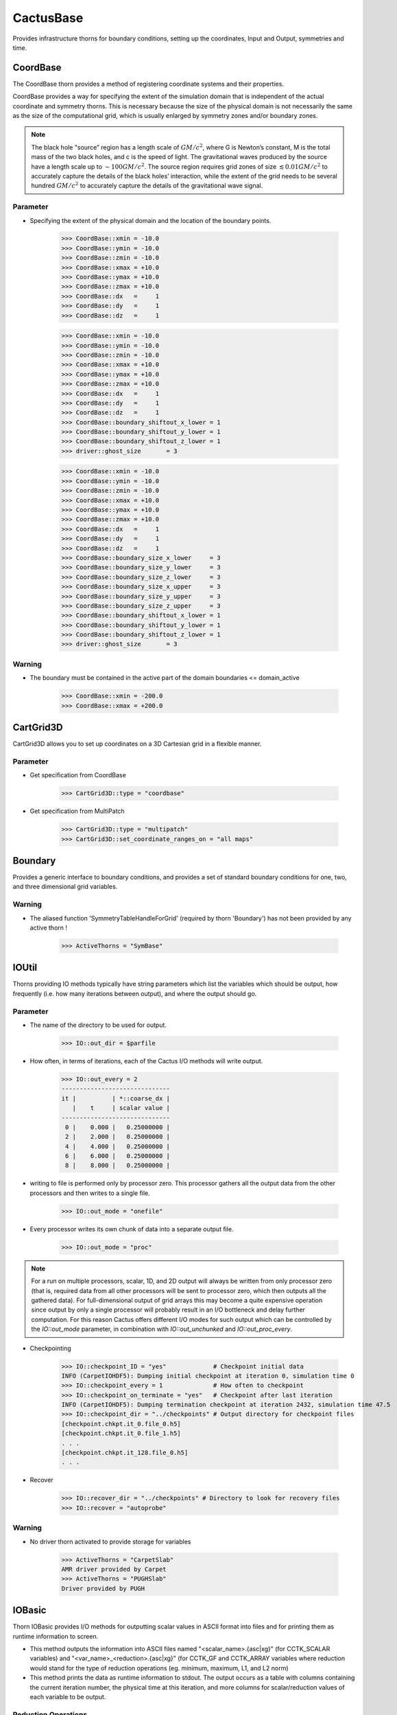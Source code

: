 CactusBase
============================
Provides infrastructure thorns for boundary conditions, setting up the coordinates, Input and Output, symmetries and time.

CoordBase
------------
The CoordBase thorn provides a method of registering coordinate systems and their properties.

CoordBase provides a way for specifying the extent of the simulation domain that is independent of the actual coordinate and symmetry thorns. This is necessary because the size of the physical domain is not necessarily the same as the size of the computational grid, which is usually enlarged by symmetry zones and/or boundary zones.

.. note::

    The black hole "source” region has a length scale of :math:`G M / c^{2}`, where G is Newton’s constant, M is the total mass of the two black holes, and c is the speed of light. The gravitational waves produced by the source have a length scale up to :math:`\sim 100 G M / c^{2}`. The source region requires grid zones of size :math:`\lesssim 0.01 G M / c^{2}` to accurately capture the details of the black holes’ interaction, while the extent of the grid needs to be several hundred :math:`G M / c^{2}` to accurately capture the details of the gravitational wave signal.

Parameter
^^^^^^^^^^
* Specifying the extent of the physical domain and the location of the boundary points.

    >>> CoordBase::xmin = -10.0
    >>> CoordBase::ymin = -10.0
    >>> CoordBase::zmin = -10.0
    >>> CoordBase::xmax = +10.0
    >>> CoordBase::ymax = +10.0
    >>> CoordBase::zmax = +10.0
    >>> CoordBase::dx   =     1
    >>> CoordBase::dy   =     1
    >>> CoordBase::dz   =     1

    .. figure:: ./picture/Coordinate_3.png

    >>> CoordBase::xmin = -10.0
    >>> CoordBase::ymin = -10.0
    >>> CoordBase::zmin = -10.0
    >>> CoordBase::xmax = +10.0
    >>> CoordBase::ymax = +10.0
    >>> CoordBase::zmax = +10.0
    >>> CoordBase::dx   =     1
    >>> CoordBase::dy   =     1
    >>> CoordBase::dz   =     1
    >>> CoordBase::boundary_shiftout_x_lower = 1
    >>> CoordBase::boundary_shiftout_y_lower = 1
    >>> CoordBase::boundary_shiftout_z_lower = 1
    >>> driver::ghost_size       = 3

    .. figure:: ./picture/Coordinate_2.png

    >>> CoordBase::xmin = -10.0
    >>> CoordBase::ymin = -10.0
    >>> CoordBase::zmin = -10.0
    >>> CoordBase::xmax = +10.0
    >>> CoordBase::ymax = +10.0
    >>> CoordBase::zmax = +10.0
    >>> CoordBase::dx   =     1
    >>> CoordBase::dy   =     1
    >>> CoordBase::dz   =     1
    >>> CoordBase::boundary_size_x_lower     = 3
    >>> CoordBase::boundary_size_y_lower     = 3
    >>> CoordBase::boundary_size_z_lower     = 3
    >>> CoordBase::boundary_size_x_upper     = 3
    >>> CoordBase::boundary_size_y_upper     = 3
    >>> CoordBase::boundary_size_z_upper     = 3
    >>> CoordBase::boundary_shiftout_x_lower = 1
    >>> CoordBase::boundary_shiftout_y_lower = 1
    >>> CoordBase::boundary_shiftout_z_lower = 1
    >>> driver::ghost_size       = 3

    .. figure:: ./picture/Coordinate_1.png

Warning
^^^^^^^
* The boundary must be contained in the active part of the domain boundaries <= domain_active

    >>> CoordBase::xmin = -200.0
    >>> CoordBase::xmax = +200.0

CartGrid3D
-------------
CartGrid3D allows you to set up coordinates on a 3D Cartesian grid in a flexible manner.

.. digraph:: foo

   "CartGrid3D" -> "Coordinate";

Parameter
^^^^^^^^^^
* Get specification from CoordBase

    >>> CartGrid3D::type = "coordbase"

* Get specification from MultiPatch

    >>> CartGrid3D::type = "multipatch"
    >>> CartGrid3D::set_coordinate_ranges_on = "all maps"

Boundary
----------------
Provides a generic interface to boundary conditions, and provides a set of standard boundary conditions for one, two, and three dimensional grid variables.

.. digraph:: foo

   "Boundary" -> "SymBase";

Warning
^^^^^^^^^^
* The aliased function 'SymmetryTableHandleForGrid' (required by thorn 'Boundary') has not been provided by any active thorn !

    >>> ActiveThorns = "SymBase"

IOUtil
-----------
Thorns providing IO methods typically have string parameters which list the variables which should be output, how frequently (i.e. how many iterations between output), and where the output should go.

.. digraph:: foo

    "IOUtil" -> "CarpetSlab";
    "IOUtil" -> "PUGHSlab";

Parameter
^^^^^^^^^^
* The name of the directory to be used for output.

    >>> IO::out_dir = $parfile

* How often, in terms of iterations, each of the Cactus I/O methods will write output.

    >>> IO::out_every = 2
    ------------------------------
    it |          | *::coarse_dx |
       |    t     | scalar value |
    ------------------------------
     0 |    0.000 |   0.25000000 |
     2 |    2.000 |   0.25000000 |
     4 |    4.000 |   0.25000000 |
     6 |    6.000 |   0.25000000 |
     8 |    8.000 |   0.25000000 |

* writing to file is performed only by processor zero. This processor gathers all the output data from the other processors and then writes to a single ﬁle.

    >>> IO::out_mode = "onefile"

* Every processor writes its own chunk of data into a separate output ﬁle.

    >>> IO::out_mode = "proc"

.. note::

    For a run on multiple processors, scalar, 1D, and 2D output will always be written from only processor zero (that is, required data from all other processors will be sent to processor zero, which then outputs all the gathered data). For full-dimensional output of grid arrays this may become a quite expensive operation since output by only a single processor will probably result in an I/O bottleneck and delay further computation. For this reason Cactus offers different I/O modes for such output which can be controlled by the *IO::out_mode* parameter, in combination with *IO::out_unchunked* and *IO::out_proc_every*.

* Checkpointing

    >>> IO::checkpoint_ID = "yes"             # Checkpoint initial data
    INFO (CarpetIOHDF5): Dumping initial checkpoint at iteration 0, simulation time 0
    >>> IO::checkpoint_every = 1              # How often to checkpoint
    >>> IO::checkpoint_on_terminate = "yes"   # Checkpoint after last iteration
    INFO (CarpetIOHDF5): Dumping termination checkpoint at iteration 2432, simulation time 47.5
    >>> IO::checkpoint_dir = "../checkpoints" # Output directory for checkpoint files
    [checkpoint.chkpt.it_0.file_0.h5]
    [checkpoint.chkpt.it_0.file_1.h5]
    . . .
    [checkpoint.chkpt.it_128.file_0.h5]
    . . .

* Recover

    >>> IO::recover_dir = "../checkpoints" # Directory to look for recovery files
    >>> IO::recover = "autoprobe"

Warning
^^^^^^^^^^
* No driver thorn activated to provide storage for variables

    >>> ActiveThorns = "CarpetSlab"
    AMR driver provided by Carpet
    >>> ActiveThorns = "PUGHSlab"
    Driver provided by PUGH


IOBasic
-----------
Thorn IOBasic provides I/O methods for outputting scalar values in ASCII format into files and for printing them as runtime information to screen.

* This method outputs the information into ASCII files named "<scalar_name>.{asc|xg}" (for CCTK_SCALAR variables) and "<var_name>_<reduction>.{asc|xg}" (for CCTK_GF and CCTK_ARRAY variables where reduction would stand for the type of reduction operations (eg. minimum, maximum, L1, and L2 norm)
* This method prints the data as runtime information to stdout. The output occurs as a table with columns containing the current iteration number, the physical time at this iteration, and more columns for scalar/reduction values of each variable to be output.

Reduction Operations
^^^^^^^^^^^^^^^^^^^^^^
* The minimum of the values

    .. math:: \min :=\min _{i} a_{i}

* The maximum of the values

    .. math:: \max :=\max _{i} a_{i}

* The norm1 of the values

    .. math:: \frac{\Sigma\left|a_{i}\right|}{count}

* The norm2 of the values

    .. math:: \sqrt{\frac{\sum_{i}\left|a_{i}\right|^{2}}{count}}

Parameter
^^^^^^^^^^
* Print the information of CCTK_SCALAR variables

    >>> IOBasic::outInfo_vars = "grid::coarse_dx"
    -------------------------------
    it  |          | *::coarse_dx |
        |    t     | scalar value |
    -------------------------------
      0 |    0.000 |   0.25000000 |

* Print the information of CCTK_GF and CCTK_ARRAY variables with the type of reduction

    >>> IOBasic::outInfo_vars = "wavetoy::phi"  
    >>> IOBasic::outInfo_reductions = "minimum maximum"
    ----------------------------------------------
    it  |          | WAVETOY::phi                |
        |    t     | minimum      | maximum      |
    ----------------------------------------------
      0 |    0.000 | 7.104375e-13 |   0.99142726 |
    >>> IOBasic::outInfo_vars = "wavetoy::phi{reductions = 'norm2'}"  
    -------------------------------
    it  |          | WAVETOY::phi |
        |    t     | norm2        |
    -------------------------------
      0 |    0.000 |   0.10894195 |

* Outputs CCTK_SCALAR variabless into ASCII files

    >>> IOBasic::outScalar_vars = "grid::coarse_dx"
    [~/simulations/example/output-0000/example/coarse_dx.xg]
    "Parameter file /home4/yuliu/simulations/example/output-0000/example.par
    "Created Sep 05 2019 05:05:37-0400
    "x-label time
    "y-label GRID::coarse_dx
    "coarse_dx v time
    0.0000000000000	0.2500000000000

Warning
^^^^^^^^^^
* WARNING[L1,P0] (IOBasic): Unknown reduction operator 'minimum'. Maybe you forgot to activate thorn LocalReduce? (Driver provided by Carpet)

    >>> ActiveThorns = "CarpetIOBasic CarpetReduce"

IOASCII
------------
Thorn IOASCII provides I/O methods for 1D, 2D, and 3D output of grid arrays and grid functions into files in ASCII format.

Parameter
^^^^^^^^^^
* Outputs CCTK_GF and CCTK_ARRAY variables into ASCII files

    >>> IOASCII::out1D_every = 1 
    >>> IOASCII::out1D_style = "gnuplot f(x)"
    >>> IOASCII::out1D_vars = "wavetoy::phi"
    [~/simulations/example1/output-0000/example1/phi_x_[1][1].asc]
    #Parameter file /home4/yuliu/simulations/example/output-0000/example.par
    #Created Sep 07 2019 03:55:52-0400
    #x-label x
    #y-label WAVETOY::phi (y = 0.1500000000000, z = 0.1500000000000), (yi = 1, zi = 1)
    #Time = 0.0000000000000
    -0.1500000000000		0.9914272633971
    0.1500000000000		0.9914272633971
    0.4500000000000		0.9689242170281
    0.7500000000000		0.9254388283880
    . . .

Warning
^^^^^^^^^^
* The aliased function 'Hyperslab_GetList' (required by thorn 'IOASCII') has not been provided by any active thorn ! (Driver provided by Carpet)

    >>> ActiveThorns = "CarpetIOASCII"

Time
-------
Calculates the timestep used for an evolution by either

* setting the timestep directly from a parameter value
* using a Courant-type condition to set the timestep based on the grid-spacing used.

Parameter
^^^^^^^^^^
* The standard timestep condition dt = dtfac*max(delta_space)

    >>> grid::dxyz = 0.3
    >>> time::dtfac = 0.1
    ----------------------------------
       it  |          | WAVETOY::phi |
           |    t     | norm2        |
    ----------------------------------
         0 |    0.000 |   0.10894195 |
         1 |    0.030 |   0.10892065 |
         2 |    0.060 |   0.10885663 |
         3 |    0.090 |   0.10874996 |

* Absolute value for timestep

    >>> time::timestep_method = "given"
    >>> time::timestep = 0.1
    ----------------------------------
       it  |          | WAVETOY::phi |
           |    t     | norm2        |
    ----------------------------------
         0 |    0.000 |   0.10894195 |
         1 |    0.100 |   0.10870525 |
         2 |    0.200 |   0.10799700 |
         3 |    0.300 |   0.10682694 |
    >>> time::timestep_method = "given"
    >>> time::timestep = 0.2
    ----------------------------------
       it  |          | WAVETOY::phi |
           |    t     | norm2        |
    ----------------------------------
         0 |    0.000 |   0.10894195 |
         1 |    0.200 |   0.10799478 |
         2 |    0.400 |   0.10520355 |
         3 |    0.600 |   0.10072358 |

SymBase
----------
Thorn SymBase provides a mechanism by which symmetry conditions can register routines that handle this mapping when a global interpolator is called.


InitBase
----------
Thorn InitBase speciﬁs how initial data are to be set up.

Parameter
^^^^^^^^^^^
* Procedure for setting up initial data

    >>> InitBase::initial_data_setup_method = "init_single_level"

Fortran
----------------
This thorn provides Fortran interfaces for the flesh functions.
